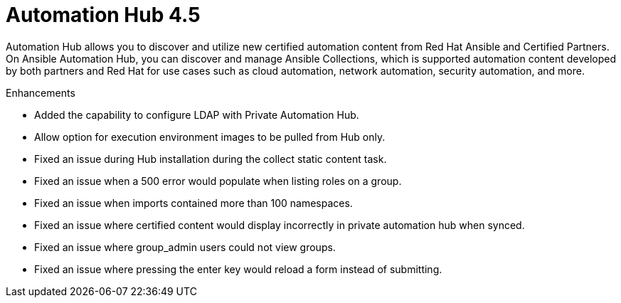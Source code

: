 [[hub-450-intro]]
= Automation Hub 4.5

Automation Hub allows you to discover and utilize new certified automation content from Red Hat Ansible and Certified Partners. On Ansible Automation Hub, you can discover and manage Ansible Collections, which is supported automation content developed by both partners and Red Hat for use cases such as cloud automation, network automation, security automation, and more.

.Enhancements

* Added the capability to configure LDAP with Private Automation Hub.
* Allow option for execution environment images to be pulled from Hub only.
* Fixed an issue during Hub installation during the collect static content task.
* Fixed an issue when a 500 error would populate when listing roles on a group.
* Fixed an issue when imports contained more than 100 namespaces.
* Fixed an issue where certified content would display incorrectly in private automation hub when synced.
* Fixed an issue where group_admin users could not view groups.
* Fixed an issue where pressing the enter key would reload a form instead of submitting.